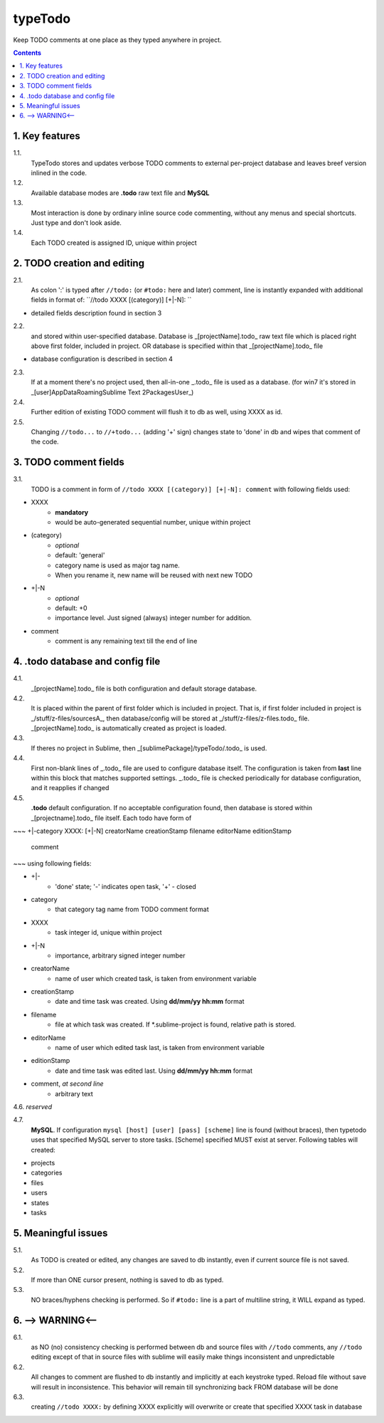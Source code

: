 typeTodo
=========

Keep TODO comments at one place as they typed anywhere in project.



.. contents::
..


1. Key features
---------------

1.1.
       TypeTodo stores and updates verbose TODO comments to external per-project database and leaves breef version inlined in the code.
       
1.2.
       Available database modes are **.todo** raw text file and **MySQL**

1.3.
       Most interaction is done by ordinary inline source code commenting,
       without any menus and special shortcuts. Just type and don't look aside.

1.4.
       Each TODO created is assigned ID, unique within project


2. TODO creation and editing
----------------------------

2.1.
       As colon ':' is typed after ``//todo:`` (or ``#todo:`` here and later) comment,
       line is instantly expanded with additional fields in format of:
       ``//todo XXXX [(category)] [+|-N]: ``
       
* detailed fields description found in section 3

2.2.
       and stored within user-specified database.
       Database is _[projectName].todo_ raw text file which is placed right above first folder, included in project.
       OR database is specified within that _[projectName].todo_ file

* database configuration is described in section 4
       
2.3.
       If at a moment there's no project used, then all-in-one _.todo_ file is used as a database.
       (for win7 it's stored in _[user]\AppData\Roaming\Sublime Text 2\Packages\User\_)

2.4.
       Further edition of existing TODO comment will flush it to db as well, using XXXX as id.

2.5.
       Changing ``//todo...`` to ``//+todo...`` (adding '+' sign) changes state to 'done' in db
       and wipes that comment of the code.


3. TODO comment fields
----------------------

3.1.
       TODO is a comment in form of ``//todo XXXX [(category)] [+|-N]: comment`` with following fields used:

* XXXX
       - **mandatory**
       - would be auto-generated sequential number, unique within project
* (category)
       - *optional*
       - default: 'general'
       - category name is used as major tag name.
       - When you rename it, new name will be reused with next new TODO
* +|-N
       - *optional*
       - default: +0
       - importance level. Just signed (always) integer number for addition.
* comment
       - comment is any remaining text till the end of line


4. .todo database and config file
---------------------------------

4.1.
       _[projectName].todo_ file is both configuration and default storage database.

4.2.
       It is placed within the parent of first folder which is included in project.
       That is, if first folder included in project is _/stuff/z-files/sourcesA_, then database/config will be stored at _/stuff/z-files/z-files.todo_ file.
       _[projectName].todo_ is automatically created as project is loaded.

4.3.
       If theres no project in Sublime, then _[sublimePackage]/typeTodo/.todo_ is used.
       
4.4.
       First non-blank lines of _.todo_ file are used to configure database itself.
       The configuration is taken from **last** line within this block that matches supported settings.
       _.todo_ file is checked periodically for database configuration, and it reapplies if changed
      
4.5.
       **.todo** default configuration.
       If no acceptable configuration found, then database is stored within _[projectname].todo_ file itself.
       Each todo have form of

~~~
+|-category XXXX: [+|-N] creatorName creationStamp filename editorName editionStamp
       comment
~~~
using  following fields:

* +|-
       - 'done' state; '-' indicates open task, '+' - closed
* category
       - that category tag name from TODO comment format 
* XXXX
       - task integer id, unique within project
* +|-N
       - importance, arbitrary signed integer number
* creatorName
       - name of user which created task, is taken from environment variable
* creationStamp
       - date and time task was created. Using **dd/mm/yy hh:mm** format
* filename
       - file at which task was created. If *.sublime-project is found, relative path is stored.
* editorName
       - name of user which edited task last, is taken from environment variable
* editionStamp
       - date and time task was edited last. Using **dd/mm/yy hh:mm** format
* comment, *at second line*
       - arbitrary text

4.6. *reserved*

4.7.
       **MySQL**.
       If configuration ``mysql [host] [user] [pass] [scheme]`` line is found (without braces), then typetodo uses that specified MySQL server to store tasks.
       [Scheme] specified MUST exist at server.
       Following tables will created:

* projects
* categories
* files
* users
* states
* tasks



5. Meaningful issues
--------------------

5.1.
       As TODO is created or edited, any changes are saved to db instantly, even if current source file is not saved.

5.2.
       If more than ONE cursor present, nothing is saved to db as typed.

5.3.
       NO braces/hyphens checking is performed. So if ``#todo:`` line is a part of multiline string, it WILL expand as typed.
       

6. --> WARNING<--
-------------------------

6.1.
       as NO (no) consistency checking is performed
       between db and source files with ``//todo`` comments,
       any ``//todo`` editing except of that in source files with sublime
       will easily make things inconsistent and unpredictable

6.2.
       All changes to comment are flushed to db instantly and implicitly
       at each keystroke typed. Reload file without save will result in inconsistence.
       This behavior will remain till synchronizing back FROM database will be done

6.3.
       creating ``//todo XXXX:`` by defining XXXX explicitly will overwrite or create that specified XXXX task in database

